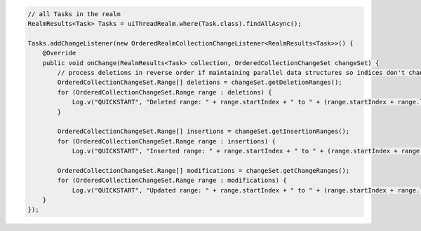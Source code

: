.. code-block:: java

   // all Tasks in the realm
   RealmResults<Task> Tasks = uiThreadRealm.where(Task.class).findAllAsync();

   Tasks.addChangeListener(new OrderedRealmCollectionChangeListener<RealmResults<Task>>() {
       @Override
       public void onChange(RealmResults<Task> collection, OrderedCollectionChangeSet changeSet) {
           // process deletions in reverse order if maintaining parallel data structures so indices don't change as you iterate
           OrderedCollectionChangeSet.Range[] deletions = changeSet.getDeletionRanges();
           for (OrderedCollectionChangeSet.Range range : deletions) {
               Log.v("QUICKSTART", "Deleted range: " + range.startIndex + " to " + (range.startIndex + range.length - 1));
           }

           OrderedCollectionChangeSet.Range[] insertions = changeSet.getInsertionRanges();
           for (OrderedCollectionChangeSet.Range range : insertions) {
               Log.v("QUICKSTART", "Inserted range: " + range.startIndex + " to " + (range.startIndex + range.length - 1));                            }

           OrderedCollectionChangeSet.Range[] modifications = changeSet.getChangeRanges();
           for (OrderedCollectionChangeSet.Range range : modifications) {
               Log.v("QUICKSTART", "Updated range: " + range.startIndex + " to " + (range.startIndex + range.length - 1));                            }
       }
   });
